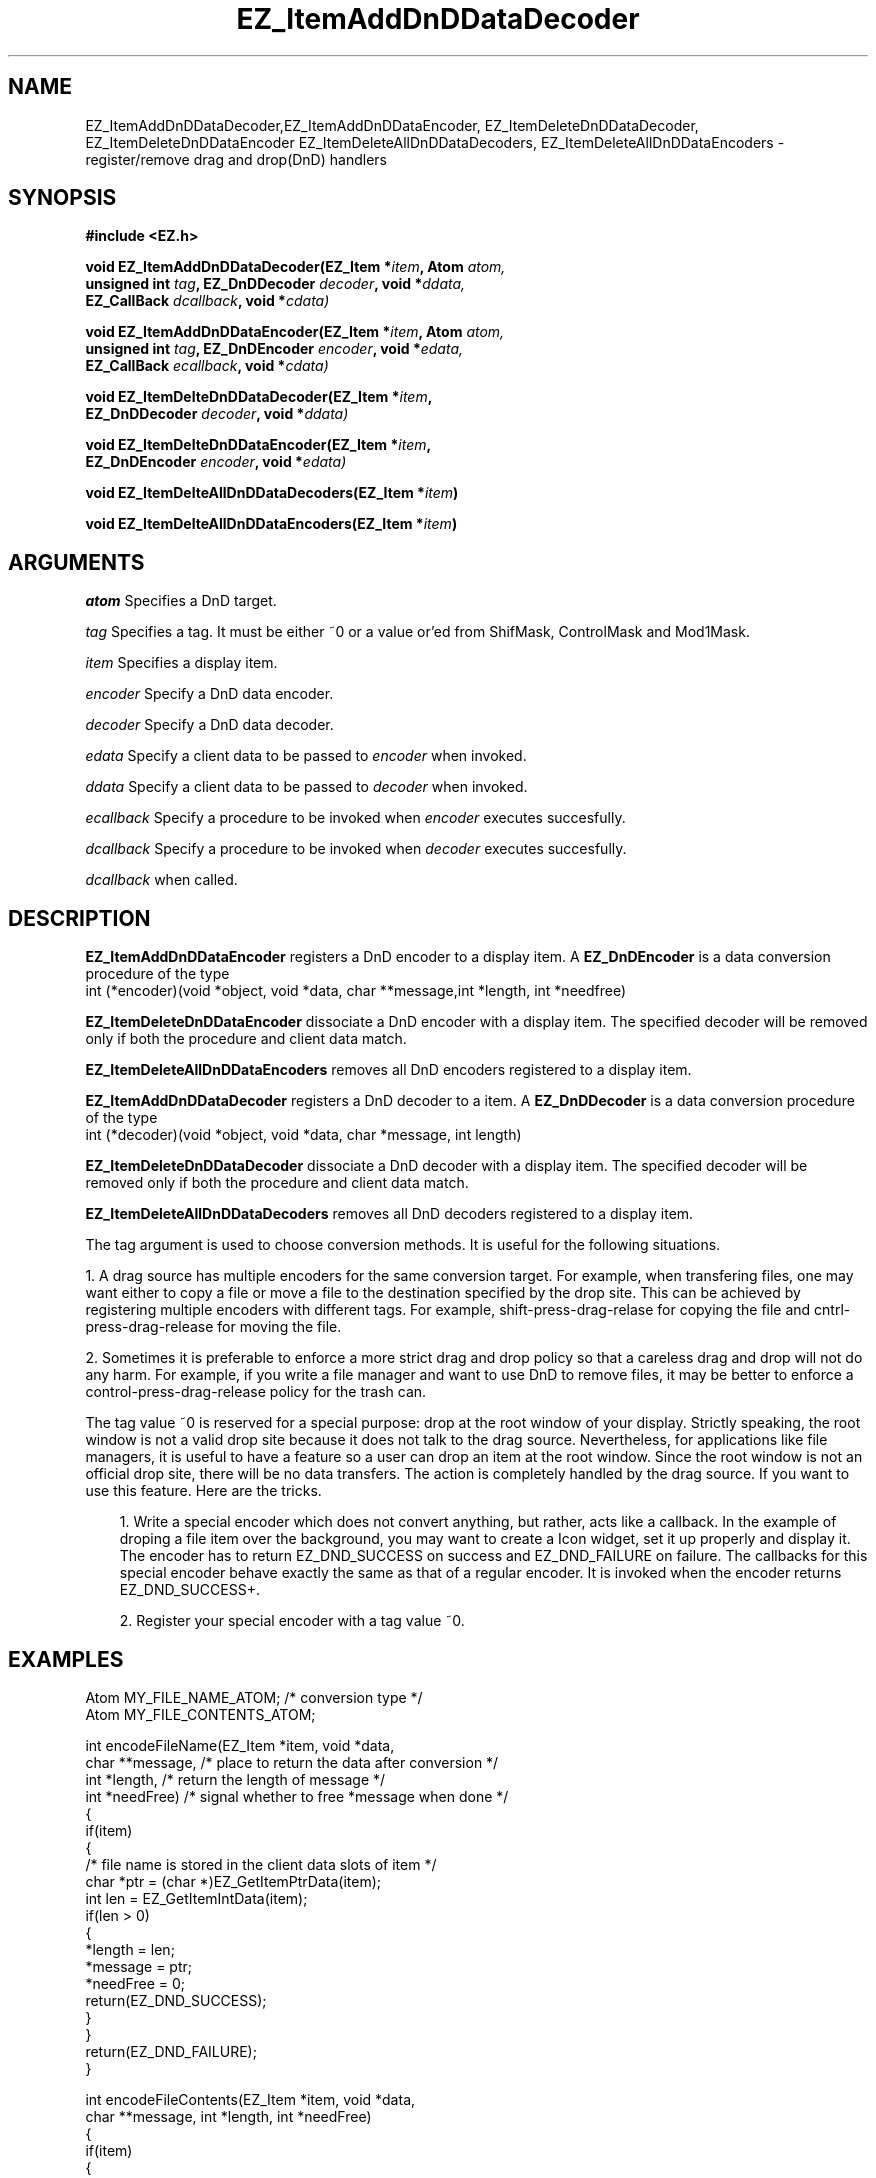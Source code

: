 '\"
'\" Copyright (c) 1997 Maorong Zou
'\" 
.TH EZ_ItemAddDnDDataDecoder 3 "" EZWGL "EZWGL Functions"
.BS
.SH NAME
EZ_ItemAddDnDDataDecoder,EZ_ItemAddDnDDataEncoder,
EZ_ItemDeleteDnDDataDecoder, EZ_ItemDeleteDnDDataEncoder
EZ_ItemDeleteAllDnDDataDecoders, EZ_ItemDeleteAllDnDDataEncoders
\- register/remove drag and drop(DnD) handlers

.SH SYNOPSIS
.nf
.B #include <EZ.h>
.sp
.BI "void  EZ_ItemAddDnDDataDecoder(EZ_Item *" item ", Atom " atom,
.BI "         unsigned int " tag ", EZ_DnDDecoder " decoder ", void *" ddata,
.BI "         EZ_CallBack " dcallback ", void *"cdata)
.sp
.BI "void  EZ_ItemAddDnDDataEncoder(EZ_Item *" item ", Atom " atom,
.BI "         unsigned int " tag ", EZ_DnDEncoder " encoder ", void *" edata,
.BI "         EZ_CallBack " ecallback ", void *"cdata)
.sp
.BI "void  EZ_ItemDelteDnDDataDecoder(EZ_Item *" item ", 
.BI "         EZ_DnDDecoder " decoder ", void *" ddata)
.sp
.BI "void  EZ_ItemDelteDnDDataEncoder(EZ_Item *" item ", 
.BI "         EZ_DnDEncoder " encoder ", void *" edata)
.sp
.BI "void  EZ_ItemDelteAllDnDDataDecoders(EZ_Item *" item )
.sp
.BI "void  EZ_ItemDelteAllDnDDataEncoders(EZ_Item *" item )


.SH ARGUMENTS
\fIatom\fR Specifies a DnD target.
.sp
\fItag\fR Specifies a tag. It must be either ~0 or a value or'ed from ShifMask,
ControlMask and Mod1Mask.
.sp
\fIitem\fR Specifies a display item.
.sp
\fIencoder\fR Specify a DnD data encoder.
.sp
\fIdecoder\fR Specify a DnD data decoder.
.sp
\fIedata\fR Specify a client data to be passed to \fIencoder\fR when
invoked.
.sp
\fIddata\fR Specify a client data to be passed to \fIdecoder\fR when
invoked.
.sp
\fIecallback\fR Specify a procedure to be invoked when \fIencoder\fR
executes succesfully.
.sp
\fIdcallback\fR Specify a procedure to be invoked when \fIdecoder\fR
executes succesfully.
.sp
.fIcdata\fR Specify the argument to be passed to \fIecallback\fR or
\fIdcallback\fR when called.

.SH DESCRIPTION
\fBEZ_ItemAddDnDDataEncoder\fR  registers a DnD encoder 
to a display item. A \fBEZ_DnDEncoder\fR is a data conversion procedure of
the type
.nf
 int (*encoder)(void *object, void *data, char **message,int *length, int *needfree)
.fi
.PP
\fBEZ_ItemDeleteDnDDataEncoder\fR  dissociate a DnD encoder
with a display item. The specified decoder will be removed only if
both the procedure and client data match.
.PP
\fBEZ_ItemDeleteAllDnDDataEncoders\fR removes all 
DnD encoders registered to a display item.
.PP
\fBEZ_ItemAddDnDDataDecoder\fR  registers a DnD decoder to a
item. A \fBEZ_DnDDecoder\fR is a data conversion procedure of
the type
.nf
  int (*decoder)(void *object, void *data, char *message, int length)
.fi
.PP
\fBEZ_ItemDeleteDnDDataDecoder\fR  dissociate a DnD decoder
with a display item. The specified decoder will be removed only if
both the procedure and client data match.
.PP
\fBEZ_ItemDeleteAllDnDDataDecoders\fR removes all 
DnD decoders registered to a display item.
.PP
The tag argument is used to choose conversion methods. It is useful
for the following situations. 
.sp
1. A drag source has multiple encoders for the same conversion
target. For example, when transfering files,  one may want either
to copy a file or move a file to the destination specified by
the drop site. This can be achieved by registering multiple encoders
with different tags. For example, shift-press-drag-relase
for copying the file and cntrl-press-drag-release for moving the
file.
.sp
2. Sometimes it is preferable to enforce a more strict drag and
drop policy so that a careless drag and drop will not do any harm. 
For example, if you write a file manager and want to use DnD to
remove files, it may be better to enforce a control-press-drag-release
policy for the trash can. 
.sp
The tag value ~0 is reserved for a special purpose: drop at the root
window of your display. Strictly speaking, the root window is not a
valid drop site because it does not talk to the drag source.
Nevertheless, for applications like file managers, it is useful
to have a feature so a user can drop an item at the root window.
Since the root window is not an official drop site, there
will be no data transfers. The action is completely handled
by the drag source. If you want to use this feature. Here 
are the tricks. 
.sp
.in +3
1. Write a special encoder which does not convert anything, but
rather, acts like a callback. In the example of droping a file item
over the background, you may want to create a Icon widget, set it up
properly and display it. The encoder has to return EZ_DND_SUCCESS on
success and EZ_DND_FAILURE on failure.  The callbacks for
this special encoder behave exactly the same as that of a regular 
encoder. It is invoked when the encoder returns EZ_DND_SUCCESS+.
.sp
2. Register your special encoder with a tag value ~0.
.in +3


.SH "EXAMPLES"

.nf
Atom MY_FILE_NAME_ATOM;      /* conversion type */
Atom MY_FILE_CONTENTS_ATOM;

int encodeFileName(EZ_Item *item, void *data,
                   char **message, /* place to return the data after conversion */
                   int  *length,   /* return the length of message */
                   int *needFree)  /* signal whether to free *message when done */
{
  if(item)
    {
      /* file name is stored in the client data slots of item */
      char *ptr = (char *)EZ_GetItemPtrData(item); 
      int  len = EZ_GetItemIntData(item);
      if(len > 0)
        {
          *length = len;
          *message = ptr;
          *needFree = 0;
          return(EZ_DND_SUCCESS);
        }
    }
  return(EZ_DND_FAILURE);
}

int encodeFileContents(EZ_Item *item, void *data,
                       char **message, int *length, int *needFree)
{
  if(item)
    {
      char *ptr = (char *)EZ_GetItemPtrData(item);
      int  len = EZ_GetItemIntData(item);
      if(len > 0)
        {
          char *msg;
          int  c, totalLength = 0;
          FILE *fp = fopen(ptr, "r");
          if(fp) while(fgetc(fp) != EOF) totalLength++; /* length of file */
          (void)rewind(fp);
          msg = (char *)malloc( (totalLength + 1)*sizeof(char));
          ptr = msg;
          while((c = fgetc(fp)) != EOF) *ptr++ =c;
          fclose(fp);
         *length = totalLength;
         *message = msg;
         *needFree = 1;  /* ask EZWGL to free msg when done with it */
         return(EZ_DND_SUCCESS);
        }
    }
  return(EZ_DND_FAILURE);
}

int decodeFileName(EZ_Item *item, void *data,
		   char *message, int length)
{
  if(item)
    {
      if(length > 0)
	{
	  FILE *fp = fopen(message, "r");
	  if(fp)
	    {
	      int c;
	      while( (c = getc(fp)) != EOF) putchar(c);
	      fclose(fp);
	      return(EZ_DND_SUCCESS);
	    }
	}
    }
  return(EZ_DND_FAILURE);
}

int decodeFileContents(EZ_Item *item, void *data,
		       char *message, int length)
{
  if(item)
    {
      if(length > 0)
	{
	  printf("%s", message);
	  return(EZ_DND_SUCCESS);
	}
    }
  return(EZ_DND_FAILURE);
}
.fi

.SH "SEE ALSO"
EZ_ItemAddDnDDataDecoder(3),EZ_ItemAddDnDDataEncoder(3)
.br



